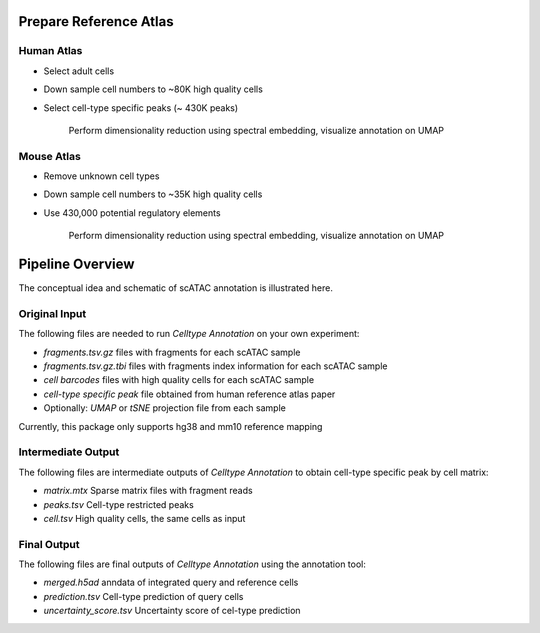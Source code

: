 Prepare Reference Atlas
===========================

Human Atlas
------------------
- Select adult cells
- Down sample cell numbers to ~80K high quality cells
- Select cell-type specific peaks (~ 430K peaks)

   .. figure:: umap_human_reference.png
      :scale: 60 %
      :alt: UMAP of Human scATAC Reference Atlas
      :align: center

      Perform dimensionality reduction using spectral embedding, visualize annotation on UMAP

Mouse Atlas
------------------
- Remove unknown cell types
- Down sample cell numbers to ~35K high quality cells
- Use 430,000 potential regulatory elements

   .. figure:: umap_mouse_reference.png
      :scale: 60 %
      :alt: UMAP of Mouse scATAC Reference Atlas
      :align: center

      Perform dimensionality reduction using spectral embedding, visualize annotation on UMAP


Pipeline Overview
===================

The conceptual idea and schematic of scATAC annotation is illustrated here.

   .. figure:: workflow.png
      :scale: 50 %
      :alt: Workflow of scATAC Annotation
      :align: center



Original Input
------------------

The following files are needed to run *Celltype Annotation* on your own experiment:

- *fragments.tsv.gz* files with fragments for each scATAC sample
- *fragments.tsv.gz.tbi* files with fragments index information for each scATAC sample
- *cell barcodes* files with high quality cells for each scATAC sample
- *cell-type specific peak* file obtained from human reference atlas paper

- Optionally: *UMAP* or *tSNE* projection file from each sample

Currently, this package only supports hg38 and mm10 reference mapping


Intermediate Output
--------------------

The following files are intermediate outputs of *Celltype Annotation* to obtain cell-type specific peak by cell matrix:

- *matrix.mtx* Sparse matrix files with fragment reads
- *peaks.tsv* Cell-type restricted peaks
- *cell.tsv* High quality cells, the same cells as input


Final Output
--------------------
The following files are final outputs of *Celltype Annotation* using the annotation tool:

- *merged.h5ad* anndata of integrated query and reference cells
- *prediction.tsv* Cell-type prediction of query cells
- *uncertainty_score.tsv* Uncertainty score of cel-type prediction
